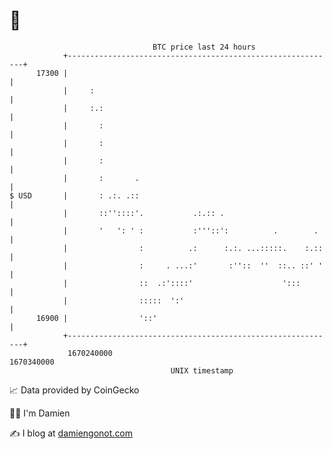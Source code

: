 * 👋

#+begin_example
                                   BTC price last 24 hours                    
               +------------------------------------------------------------+ 
         17300 |                                                            | 
               |     :                                                      | 
               |     :.:                                                    | 
               |       :                                                    | 
               |       :                                                    | 
               |       :                                                    | 
               |       :       .                                            | 
   $ USD       |       : .:. .::                                            | 
               |       ::''::::'.           .:.:: .                         | 
               |       '   ': ' :           :'''::':          .        .    | 
               |                :          .:      :.:. ...:::::.    :.::   | 
               |                :     . ...:'       :''::  ''  ::.. ::' '   | 
               |                ::  .:'::::'                    ':::        | 
               |                :::::  ':'                                  | 
         16900 |                '::'                                        | 
               +------------------------------------------------------------+ 
                1670240000                                        1670340000  
                                       UNIX timestamp                         
#+end_example
📈 Data provided by CoinGecko

🧑‍💻 I'm Damien

✍️ I blog at [[https://www.damiengonot.com][damiengonot.com]]
